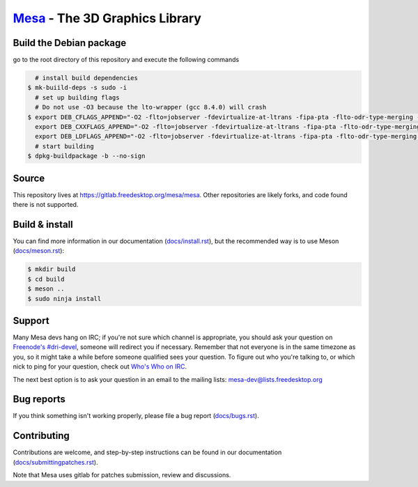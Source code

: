 `Mesa <https://mesa3d.org>`_ - The 3D Graphics Library
======================================================


Build the Debian package
-----------------
go to the root directory of this repository and execute the following commands

.. code-block:: sh

     # install build dependencies
   $ mk-buiild-deps -s sudo -i
     # set up building flags
     # Do not use -O3 because the lto-wrapper (gcc 8.4.0) will crash
   $ export DEB_CFLAGS_APPEND="-O2 -flto=jobserver -fdevirtualize-at-ltrans -fipa-pta -flto-odr-type-merging -ffat-lto-objects -flto-compression-level=9"; \
     export DEB_CXXFLAGS_APPEND="-O2 -flto=jobserver -fdevirtualize-at-ltrans -fipa-pta -flto-odr-type-merging -ffat-lto-objects -flto-compression-level=9"; \
     export DEB_LDFLAGS_APPEND="-O2 -flto=jobserver -fdevirtualize-at-ltrans -fipa-pta -flto-odr-type-merging -ffat-lto-objects -flto-compression-level=9"
     # start building
   $ dpkg-buildpackage -b --no-sign


Source
------

This repository lives at https://gitlab.freedesktop.org/mesa/mesa.
Other repositories are likely forks, and code found there is not supported.


Build & install
---------------

You can find more information in our documentation (`docs/install.rst
<https://mesa3d.org/install.html>`_), but the recommended way is to use
Meson (`docs/meson.rst <https://mesa3d.org/meson.html>`_):

.. code-block:: sh

  $ mkdir build
  $ cd build
  $ meson ..
  $ sudo ninja install


Support
-------

Many Mesa devs hang on IRC; if you're not sure which channel is
appropriate, you should ask your question on `Freenode's #dri-devel
<irc://chat.freenode.net#dri-devel>`_, someone will redirect you if
necessary.
Remember that not everyone is in the same timezone as you, so it might
take a while before someone qualified sees your question.
To figure out who you're talking to, or which nick to ping for your
question, check out `Who's Who on IRC
<https://dri.freedesktop.org/wiki/WhosWho/>`_.

The next best option is to ask your question in an email to the
mailing lists: `mesa-dev\@lists.freedesktop.org
<https://lists.freedesktop.org/mailman/listinfo/mesa-dev>`_


Bug reports
-----------

If you think something isn't working properly, please file a bug report
(`docs/bugs.rst <https://mesa3d.org/bugs.html>`_).


Contributing
------------

Contributions are welcome, and step-by-step instructions can be found in our
documentation (`docs/submittingpatches.rst
<https://mesa3d.org/submittingpatches.html>`_).

Note that Mesa uses gitlab for patches submission, review and discussions.
